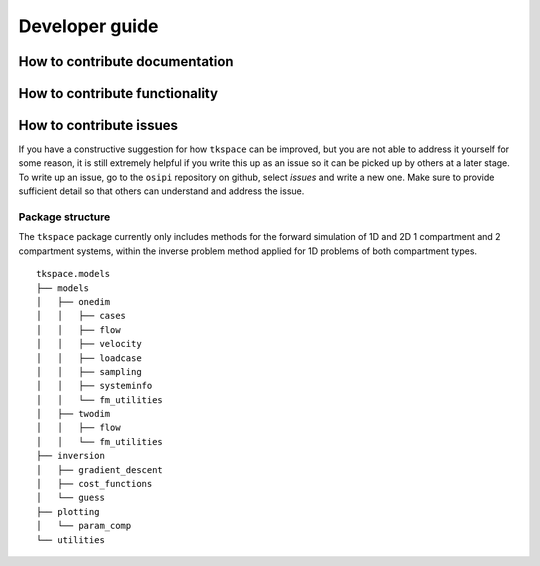 .. _developer-guide:

###############
Developer guide
###############

*******************************
How to contribute documentation
*******************************


*******************************
How to contribute functionality
*******************************

************************
How to contribute issues
************************

If you have a constructive suggestion for how ``tkspace`` can be improved, but you are not able to address it yourself for some reason, it is still extremely helpful if you write this up as an issue so it can be picked up by others at a later stage. To write up an issue, go to the ``osipi`` repository on github, select `issues` and write a new one. Make sure to provide sufficient detail so that others can understand and address the issue.
 
Package structure
^^^^^^^^^^^^^^^^^

The ``tkspace`` package currently only includes methods for the forward simulation of 1D and 2D 1 compartment and 2 compartment systems, within the inverse problem method applied for 1D problems of both compartment types.

::

    tkspace.models
    ├── models
    │   ├── onedim
    │   │   ├── cases
    │   │   ├── flow
    │   │   ├── velocity
    │   │   ├── loadcase
    │   │   ├── sampling
    │   │   ├── systeminfo
    │   │   └── fm_utilities
    │   ├── twodim
    │   │   ├── flow
    │   │   └── fm_utilities
    ├── inversion
    │   ├── gradient_descent
    │   ├── cost_functions
    │   └── guess
    ├── plotting 
    │   └── param_comp           
    └── utilities  


